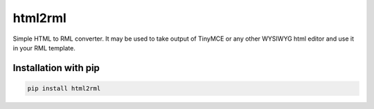 html2rml
========

Simple HTML to RML converter. It may be used to take output of TinyMCE
or any other WYSIWYG html editor and use it in your RML template.


Installation with pip
---------------------

.. code:: shell

    pip install html2rml
